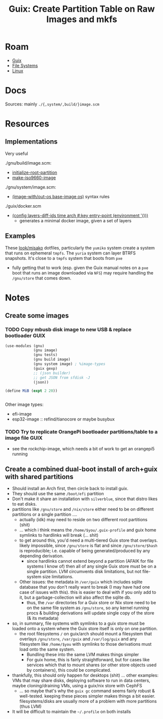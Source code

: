 :PROPERTIES:
:ID:       1c2a9726-84c8-4e08-b5a0-f29f2a014b3a
:END:
#+TITLE: Guix: Create Partition Table on Raw Images and mkfs
#+CATEGORY: slips
#+TAGS:

* Roam
+ [[id:b82627bf-a0de-45c5-8ff4-229936549942][Guix]]
+ [[id:d7cc15ac-db8c-4eff-9a1e-f6de0eefe638][File Systems]]
+ [[id:bdae77b1-d9f0-4d3a-a2fb-2ecdab5fd531][Linux]]


* Docs
Sources: mainly =./{,system/,build/}image.scm=

* Resources

** Implementations
Very useful

./gnu/build/image.scm:

+ [[https://git.savannah.gnu.org/cgit/guix.git/tree/gnu/build/image.scm?h=master#n229][initialize-root-partition]]
+ [[https://git.savannah.gnu.org/cgit/guix.git/tree/gnu/build/image.scm?h=master#n291][make-iso9660-image]]

./gnu/system/image.scm:

+ [[https://git.savannah.gnu.org/cgit/guix.git/tree/gnu/system/image.scm?h=master#n219][(image-with/out-os base-image os)]] syntax rules

./guix/docker.scm

+ [[https://git.savannah.gnu.org/cgit/guix.git/tree/guix/docker.scm?h=master#n122][(config layers-diff-ids time arch #:key entry-point (environment '()))]]
  - generates a minimal docker image, given a set of layers



** Examples

These [[https://codeberg.org/look/misako/src/branch/main][look/misako]] dotfiles, particularly the =yumiko= system create a system that
runs on ephemeral =tmpfs=. The =yuria= system can layer BTRFS snapshots. It's close
to a =tmpfs= system that boots from =pxe=

+ fully getting that to work (esp. given the Guix manual notes on a =pxe= boot
  that runs an image downloaded via =NFS=) may require handling the =/gnu/store=
  that comes down.

* Notes
** Create some images
*** TODO Copy mbusb disk image to new USB & replace bootloader :GUIX:
#+begin_src scheme
(use-modules (gnu)
             (gnu image)
             (gnu tests)
             (gnu build image)
             (gnu system image) ; %image-types
             (guix gexp)
             ;; (json builder)
             ;; get JSON from sfdisk -J
             (json))

(define MiB (expt 2 20))


#+end_src

Other image types:

+ efi-image
+ esp32-image :: refind/tianocore or maybe busybux

*** TODO Try to replicate OrangePi bootloader partitions/table to a image file :GUIX:

+ see the rockchip-image, which needs a bit of work to get an orangepi5 running

** Create a combined dual-boot install of arch+guix with shared partitions

+ Should install an Arch first, then circle back to install guix.
+ They should use the same =/boot/efi= partition
+ Don't make it share an installation with =silverblue=, since that distro likes
  to eat disks.
+ partitions like =/gnu/store= and =/nix/store= either need to be on different
  partitions or a single partition ....
  - actually (idk) may need to reside on two different root partitions (shit)
  - ... which i think means the =/home/$you/.guix-profile= and guix home symlinks
    to hardlinks will break (... shit)
  - to get around this, you'd need a multi-tiered Guix store that overlays.
    likely impossible, since =/gnu/store= is flat and since =/gnu/store/$hash= is
    reproducible; i.e. capable of being generated/produced by any depending
    derivation.
    - since hardlinks cannot extend beyond a partition (AFAIK for file systems I
      know of) then all of any single Guix store must be on a single partition.
      LVM circumvents disk limitations, but not file-system size limitations.
  - Other issues: the metadata in =/ver/guix= which includes sqlite database that
    you don't really want to break (I may have had one case of issues with
    this). this is easier to deal with if you only add to it, but a
    garbage-collection will also affect the sqlite db.
    - thus, the =/var= directories for a Guix store or Nix store need to be on the
      same file system as =/gnu/store=, so any kernel running procs & building
      derivations will update single copy of the store (& its metadata)
+ so, in summary, file systems with symlinks to a guix store must be loaded
  onto a system where the Guix store itself is only on one partition.
  - the root filesystems =/= on guix/arch should mount a filesystem that
    overlays =/gnu/store=, =/var/guix= and =/var/log/guix= and any filesystem like
    =/home/$you= with symlinks to those derivations must load onto the same
    system.
    - Bundling these into the same LVM makes things simpler
    - For guix home, this is fairly straightforward, but for cases like
      services which that to mount shares (or other store objects used by
      containers), this could be complicated.
+ thankfully, this should only happen for desktops (shit) ... other examples:
  VMs that may share disks, deploying software to run in data centers, maybe
  cloning/draining VMs, using a guix/nix store with CephFS
  - ... so maybe that's why the =guix gc= command seems fairly robust &
    well-tested. keeping these pieces simpler makes things a bit easier.
    filesystems/disks are usually more of a problem with more partitions (thus
    LVM)

+ It will be difficult to maintain the =~/.profile= on both installs
